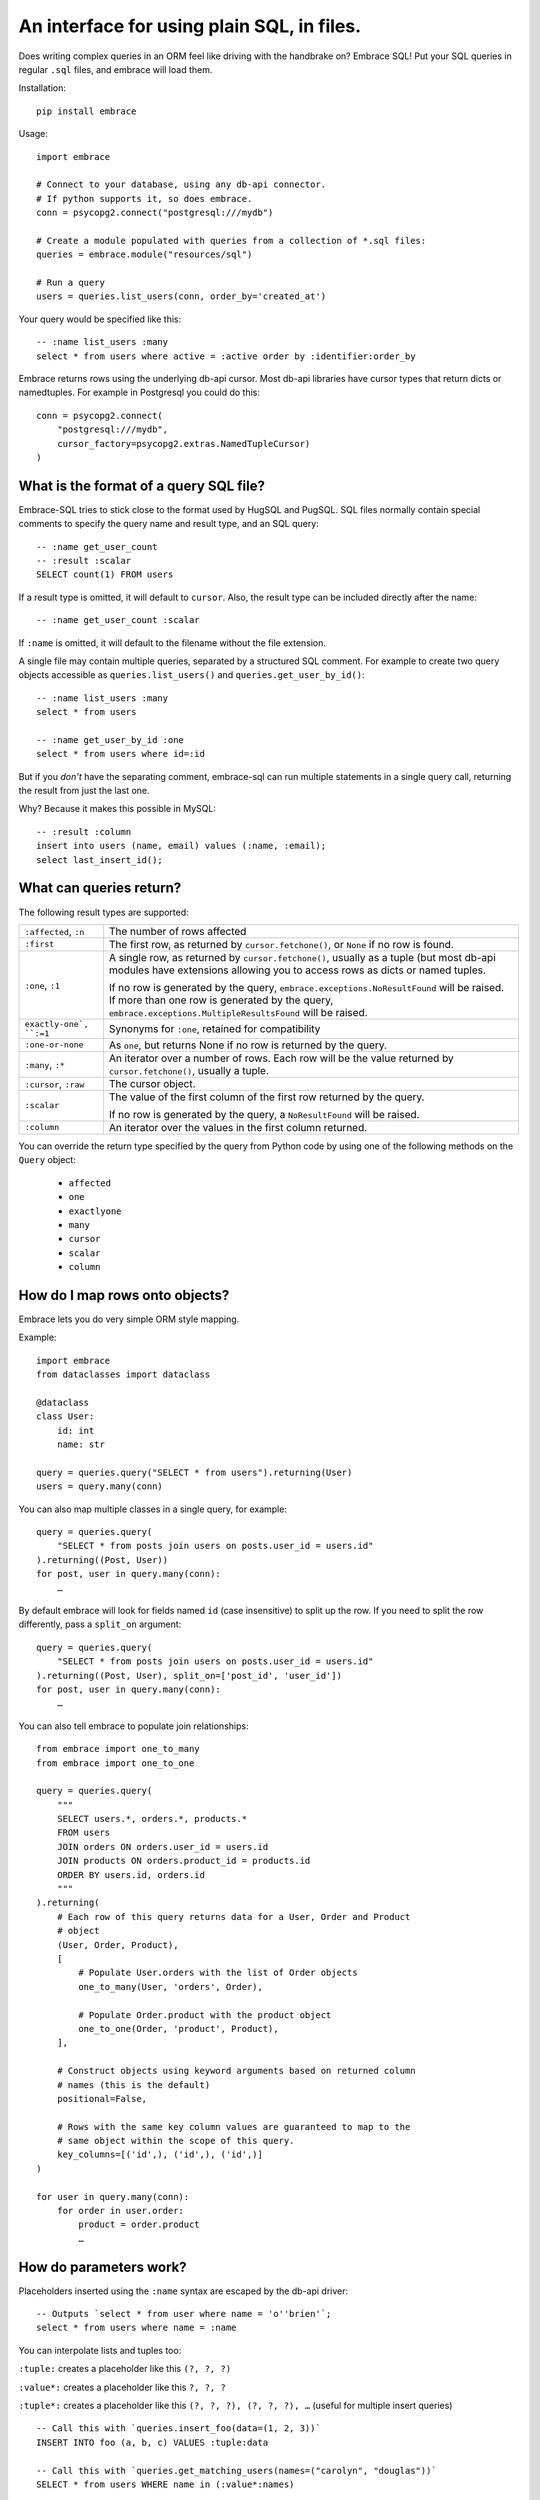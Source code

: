 An interface for using plain SQL, in files.
=============================================

Does writing complex queries in an ORM feel like driving with the handbrake on?
Embrace SQL! Put your SQL queries in regular ``.sql`` files, and embrace will
load them.

Installation::

    pip install embrace


Usage::

    import embrace

    # Connect to your database, using any db-api connector.
    # If python supports it, so does embrace.
    conn = psycopg2.connect("postgresql:///mydb")

    # Create a module populated with queries from a collection of *.sql files:
    queries = embrace.module("resources/sql")

    # Run a query
    users = queries.list_users(conn, order_by='created_at')

Your query would be specified like this::

    -- :name list_users :many
    select * from users where active = :active order by :identifier:order_by


Embrace returns rows using the underlying db-api cursor. Most db-api
libraries have cursor types that return dicts or namedtuples. For example in
Postgresql you could do this::

    conn = psycopg2.connect(
        "postgresql:///mydb",
        cursor_factory=psycopg2.extras.NamedTupleCursor)
    )

What is the format of a query SQL file?
----------------------------------------

Embrace-SQL tries to stick close to the format used by HugSQL and PugSQL.
SQL files normally contain special comments to specify the query name and
result type, and an SQL query:

::

    -- :name get_user_count
    -- :result :scalar
    SELECT count(1) FROM users

If a result type is omitted, it will default to ``cursor``. Also, the result type
can be included directly after the name:

::

    -- :name get_user_count :scalar

If ``:name`` is omitted, it will default to the filename without the file extension.

A single file may contain multiple queries, separated by a structured SQL
comment. For example to create two query objects accessible as
``queries.list_users()`` and ``queries.get_user_by_id()``:

::

    -- :name list_users :many
    select * from users

    -- :name get_user_by_id :one
    select * from users where id=:id

But if you *don't* have the separating comment, embrace-sql can run
multiple statements in a single query call, returning the result from just the last one.

Why? Because it makes this possible in MySQL:

::

    -- :result :column
    insert into users (name, email) values (:name, :email);
    select last_insert_id();


What can queries return?
------------------------------

The following result types are supported:

========================= ======================================================
``:affected``, ``:n``     The number of rows affected

``:first``                The first row, as returned by ``cursor.fetchone()``,
                          or ``None`` if no row is found.

``:one``, ``:1``          A single row, as returned by ``cursor.fetchone()``,
                          usually as a tuple (but most db-api modules have
                          extensions allowing you to access rows as dicts or
                          named tuples.

                          If no row is generated by the query,
                          ``embrace.exceptions.NoResultFound`` will be raised.
                          If more than one row is generated by the query,
                          ``embrace.exceptions.MultipleResultsFound`` will be
                          raised.

``exactly-one`, ``:=1``   Synonyms for ``:one``, retained for compatibility

``:one-or-none``          As ``one``, but returns None if no row is returned by
                          the query.

``:many``, ``:*``         An iterator over a number of rows. Each row will be
                          the value returned by ``cursor.fetchone()``, usually
                          a tuple.

``:cursor``, ``:raw``     The cursor object.

``:scalar``               The value of the first column of the  first row
                          returned by the query.

                          If no row is generated by the query, a
                          ``NoResultFound`` will be raised.

``:column``               An iterator over the values in the first column
                          returned.
========================= ======================================================

You can override the return type specified by the query from Python code by
using one of the following methods on the ``Query`` object:

    - ``affected``
    - ``one``
    - ``exactlyone``
    - ``many``
    - ``cursor``
    - ``scalar``
    - ``column``


How do I map rows onto objects?
-------------------------------

Embrace lets you do very simple ORM style mapping.

Example::


    import embrace
    from dataclasses import dataclass

    @dataclass
    class User:
        id: int
        name: str

    query = queries.query("SELECT * from users").returning(User)
    users = query.many(conn)


You can also map multiple classes in a single query, for example::

    query = queries.query(
        "SELECT * from posts join users on posts.user_id = users.id"
    ).returning((Post, User))
    for post, user in query.many(conn):
        …

By default embrace will look for fields named ``id`` (case insensitive) to
split up the row. If you need to split the row differently, pass a ``split_on`` argument::

    query = queries.query(
        "SELECT * from posts join users on posts.user_id = users.id"
    ).returning((Post, User), split_on=['post_id', 'user_id'])
    for post, user in query.many(conn):
        …


You can also tell embrace to populate join relationships::

    from embrace import one_to_many
    from embrace import one_to_one

    query = queries.query(
        """
        SELECT users.*, orders.*, products.*
        FROM users
        JOIN orders ON orders.user_id = users.id
        JOIN products ON orders.product_id = products.id
        ORDER BY users.id, orders.id
        """
    ).returning(
        # Each row of this query returns data for a User, Order and Product
        # object
        (User, Order, Product),
        [
            # Populate User.orders with the list of Order objects
            one_to_many(User, 'orders', Order),

            # Populate Order.product with the product object
            one_to_one(Order, 'product', Product),
        ],

        # Construct objects using keyword arguments based on returned column
        # names (this is the default)
        positional=False,

        # Rows with the same key column values are guaranteed to map to the
        # same object within the scope of this query.
        key_columns=[('id',), ('id',), ('id',)]
    )

    for user in query.many(conn):
        for order in user.order:
            product = order.product
            …


How do parameters work?
------------------------

Placeholders inserted using the ``:name`` syntax are escaped by the db-api
driver:

::

    -- Outputs `select * from user where name = 'o''brien'`;
    select * from users where name = :name

You can interpolate lists and tuples too:

``:tuple:`` creates a placeholder like this ``(?, ?, ?)``

``:value*:`` creates a placeholder like this ``?, ?, ?``

``:tuple*:`` creates a placeholder like this ``(?, ?, ?), (?, ?, ?), …``
(useful for multiple insert queries)

::

    -- Call this with `queries.insert_foo(data=(1, 2, 3))`
    INSERT INTO foo (a, b, c) VALUES :tuple:data

    -- Call this with `queries.get_matching_users(names=("carolyn", "douglas"))`
    SELECT * from users WHERE name in (:value*:names)


You can escape identifiers with ``:identifier:``, like this:

::

    -- Outputs `select * from "some random table"`
    select * from :identifier:table_name

You can pass through raw sql too. This leaves you open to SQL injection attacks if you allow user input into such parameters:

::

    -- Outputs `select * from users order by name desc`
    select * from users order by :raw:order_clause


How do I handle connections? Transactions?
------------------------------------------

You must pass a db-api connection object every time you call a query.
You can manage these connections yourself, but Embrace also offers a connection
pooling module.

::

    from embrace import pool

    # Create a connection pool
    connection_pool = pool.ConnectionPool(
        partial(psycopg2.connect, database='mydb'),
        limit=10
    )

    # Example 1 - explicit calls to getconn/release
    conn = connection_pool.getconn()
    try:
        queries.execute_some_query(conn)
    finally:
        connection_pool.release(conn)

    # Example 2 - context manager
    with connection_pool.connect() as conn:
        queries.execute_some_query(conn)


Transaction handling may be handled manually by calling ``commit()`` or
``rollback()`` on the connection object, or you can also use the
``transaction`` context run to queries in a transaction:

::

    with queries.transaction(conn) as q:
        q.increment_counter()

The transaction will be commited when the ``with`` block exits, or rolled back
if an exception occurred.



How do I reload queries when the underlying files change?
---------------------------------------------------------

Pass auto_reload=True when constructing a module:

::

    m = module('resources/sql', auto_reload=True)


Exceptions
----------

Exceptions raised from the underlying db-api connection are wrapped in
exception classes from ``embrace.exceptions``, with PEP-249 compliant names.
You can use this to catch exceptions, for example:

::

    try:
        queries.execute("SELECT 1.0 / 0.0")
    except embrace.exceptions.DataError:
        pass

The original exception will be available in the ``__cause__`` attribute of the
embrace exception object.



